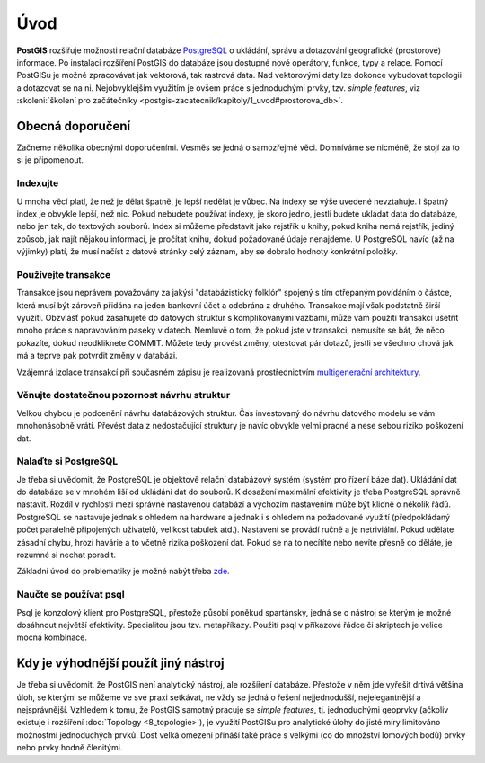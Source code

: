 Úvod
====

**PostGIS** rozšiřuje možnosti relační databáze `PostgreSQL
<http://www.postgresql.org>`_ o ukládání, správu a dotazování
geografické (prostorové) informace. Po instalaci rozšíření PostGIS do
databáze jsou dostupné nové operátory, funkce, typy a relace. Pomocí
PostGISu je možné zpracovávat jak vektorová, tak rastrová data. Nad
vektorovými daty lze dokonce vybudovat topologii a dotazovat se na
ni. Nejobvyklejším využitím je ovšem práce s jednoduchými prvky,
tzv. *simple features*, viz :skoleni:`školení pro začátečníky
<postgis-zacatecnik/kapitoly/1_uvod#prostorova_db>`.

Obecná doporučení
-----------------

Začneme několika obecnými doporučeními. Vesměs se jedná o samozřejmé
věci. Domníváme se nicméně, že stojí za to si je připomenout.

Indexujte
^^^^^^^^^

U mnoha věcí platí, že než je dělat špatně, je lepší nedělat je
vůbec. Na indexy se výše uvedené nevztahuje. I špatný index je obvykle
lepší, než nic. Pokud nebudete používat indexy, je skoro jedno, jestli
budete ukládat data do databáze, nebo jen tak, do textových
souborů. Index si můžeme představit jako rejstřík u knihy, pokud kniha
nemá rejstřík, jediný způsob, jak najít nějakou informaci, je pročítat
knihu, dokud požadované údaje nenajdeme.  U PostgreSQL navíc (až na
výjimky) platí, že musí načíst z datové stránky celý záznam, aby se
dobralo hodnoty konkrétní položky.

Používejte transakce
^^^^^^^^^^^^^^^^^^^^

Transakce jsou neprávem považovány za jakýsi "databázistický folklór"
spojený s tím otřepaným povídáním o částce, která musí být zároveň
přidána na jeden bankovní účet a odebrána z druhého. Transakce mají
však podstatně širší využítí. Obzvlášť pokud zasahujete do datových
struktur s komplikovanými vazbami, může vám použití transakcí ušetřit
mnoho práce s napravováním paseky v datech. Nemluvě o tom, že pokud
jste v transakci, nemusíte se bát, že něco pokazíte, dokud
neodkliknete COMMIT. Můžete tedy provést změny, otestovat pár dotazů,
jestli se všechno chová jak má a teprve pak potvrdit změny v databázi.

Vzájemná izolace transakcí při současném zápisu je realizovaná
prostřednictvím `multigenerační architektury <http://postgres.cz/wiki/Slovník#MVCC>`_.

Věnujte dostatečnou pozornost návrhu struktur
^^^^^^^^^^^^^^^^^^^^^^^^^^^^^^^^^^^^^^^^^^^^^

Velkou chybou je podcenění návrhu databázových struktur. Čas
investovaný do návrhu datového modelu se vám mnohonásobně
vrátí. Převést data z nedostačující struktury je navíc obvykle velmi
pracné a nese sebou riziko poškození dat.

Nalaďte si PostgreSQL
^^^^^^^^^^^^^^^^^^^^^

Je třeba si uvědomit, že PostgreSQL je objektově relační databázový
systém (systém pro řízení báze dat). Ukládání dat do databáze se v
mnohém liší od ukládání dat do souborů. K dosažení maximální
efektivity je třeba PostgreSQL správně nastavit. Rozdíl v rychlosti
mezi správně nastavenou databází a výchozím nastavením může
být klidně o několik řádů. PostgreSQL se nastavuje jednak s ohledem na
hardware a jednak i s ohledem na požadované využití (předpokládaný
počet paralelně připojených uživatelů, velikost tabulek
atd.). Nastavení se provádí ručně a je netriviální. Pokud uděláte
zásadní chybu, hrozí havárie a to včetně rizika poškození dat. Pokud
se na to necítíte nebo nevíte přesně co děláte, je rozumné si nechat
poradit.

Základní úvod do problematiky je možné nabýt třeba `zde
<http://www.linuxexpres.cz/praxe/optimalizace-postgresql>`_.

Naučte se používat psql
^^^^^^^^^^^^^^^^^^^^^^^

Psql je konzolový klient pro PostgreSQL, přestože působí poněkud
spartánsky, jedná se o nástroj se kterým je možné dosáhnout největší
efektivity. Specialitou jsou tzv. metapříkazy. Použití psql v
příkazové řádce či skriptech je velice mocná kombinace.

Kdy je výhodnější použít jiný nástroj
-------------------------------------

Je třeba si uvědomit, že PostGIS není analytický nástroj, ale
rozšíření databáze. Přestože v něm jde vyřešit drtivá většina úloh, se
kterými se můžeme ve své praxi setkávat, ne vždy se jedná o řešení
nejjednodušší, nejelegantnější a nejsprávnější. Vzhledem k tomu, že
PostGIS samotný pracuje se *simple features*, tj. jednoduchými geoprvky
(ačkoliv existuje i rozšíření :doc:`Topology <8_topologie>`), je využití PostGISu pro
analytické úlohy do jisté míry limitováno možnostmi jednoduchých
prvků. Dost velká omezení přináší také práce s velkými (co do množství
lomových bodů) prvky nebo prvky hodně členitými.

